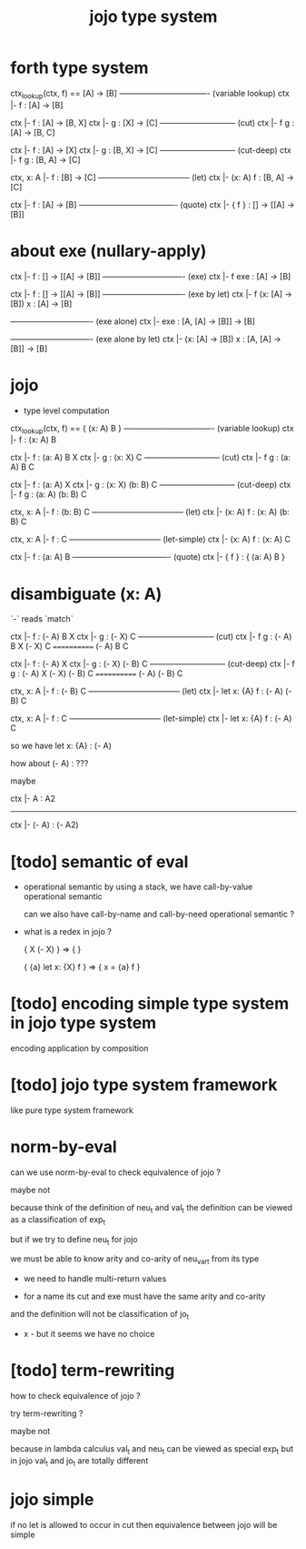 #+title: jojo type system

* forth type system

  ctx_lookup(ctx, f) == [A] -> [B]
  ---------------------------------- (variable lookup)
  ctx |- f : [A] -> [B]

  ctx |- f : [A] -> [B, X]
  ctx |- g : [X] -> [C]
  ----------------------------- (cut)
  ctx |- f g : [A] -> [B, C]

  ctx |- f : [A] -> [X]
  ctx |- g : [B, X] -> [C]
  ----------------------------- (cut-deep)
  ctx |- f g : [B, A] -> [C]

  ctx, x: A |- f : [B] -> [C]
  ----------------------------------- (let)
  ctx |- (x: A) f : [B, A] -> [C]

  ctx |- f : [A] -> [B]
  ------------------------------------- (quote)
  ctx |- { f } : [] -> [[A] -> [B]]

* about exe (nullary-apply)

  ctx |- f : [] -> [[A] -> [B]]
  ------------------------------- (exe)
  ctx |- f exe : [A] -> [B]

  ctx |- f : [] -> [[A] -> [B]]
  ------------------------------- (exe by let)
  ctx |- f (x: [A] -> [B]) x : [A] -> [B]

  ------------------------------- (exe alone)
  ctx |- exe : [A, [A] -> [B]] -> [B]

  ------------------------------- (exe alone by let)
  ctx |- (x: [A] -> [B]) x : [A, [A] -> [B]] -> [B]

* jojo

  - type level computation

  ctx_lookup(ctx, f) == { (x: A) B }
  ---------------------------------- (variable lookup)
  ctx |- f : (x: A) B

  ctx |- f : (a: A) B X
  ctx |- g : (x: X) C
  ----------------------------- (cut)
  ctx |- f g : (a: A) B C

  ctx |- f : (a: A) X
  ctx |- g : (x: X) (b: B) C
  ----------------------------- (cut-deep)
  ctx |- f g : (a: A) (b: B) C

  ctx, x: A |- f : (b: B) C
  ----------------------------------- (let)
  ctx |- (x: A) f : (x: A) (b: B) C

  ctx, x: A |- f : C
  ----------------------------------- (let-simple)
  ctx |- (x: A) f : (x: A) C

  ctx |- f : (a: A) B
  ------------------------------------- (quote)
  ctx |- { f } : { (a: A) B }

* disambiguate (x: A)

  `-` reads `match`

  ctx |- f : (- A) B X
  ctx |- g : (- X) C
  ----------------------------- (cut)
  ctx |- f g : (- A) B X (- X) C
  ============ (- A) B C

  ctx |- f : (- A) X
  ctx |- g : (- X) (- B) C
  ----------------------------- (cut-deep)
  ctx |- f g : (- A) X (- X) (- B) C
  ============ (- A) (- B) C

  ctx, x: A |- f : (- B) C
  ----------------------------------- (let)
  ctx |- let x: {A} f : (- A) (- B) C

  ctx, x: A |- f : C
  ----------------------------------- (let-simple)
  ctx |- let x: {A} f : (- A) C

  so we have let x: {A} : (- A)

  how about (- A) : ???

  maybe

  ctx |- A : A2
  ------------------------------
  ctx |- (- A) : (- A2)

* [todo] semantic of eval

  - operational semantic
    by using a stack, we have call-by-value operational semantic

    can we also have call-by-name
    and call-by-need operational semantic ?

  - what is a redex in jojo ?

    { X (- X) } => { }

    { {a} let x: {X} f } => { x = {a} f }

* [todo] encoding simple type system in jojo type system

  encoding application by composition

* [todo] jojo type system framework

  like pure type system framework

* norm-by-eval

  can we use norm-by-eval to check equivalence of jojo ?

  maybe not

  because think of the definition of neu_t and val_t
  the definition can be viewed as a classification of exp_t

  but if we try to define neu_t for jojo

  we must be able to know arity and co-arity
  of neu_var_t from its type

  - we need to handle multi-return values

  - for a name
    its cut and exe must have the same arity and co-arity

  and the definition will not be classification of jo_t

  - x -
    but it seems we have no choice

* [todo] term-rewriting

  how to check equivalence of jojo ?

  try term-rewriting ?

  maybe not

  because in lambda calculus
  val_t and neu_t can be viewed as special exp_t
  but in jojo val_t and jo_t are totally different

* jojo simple

  if no let is allowed to occur in cut
  then equivalence between jojo will be simple
